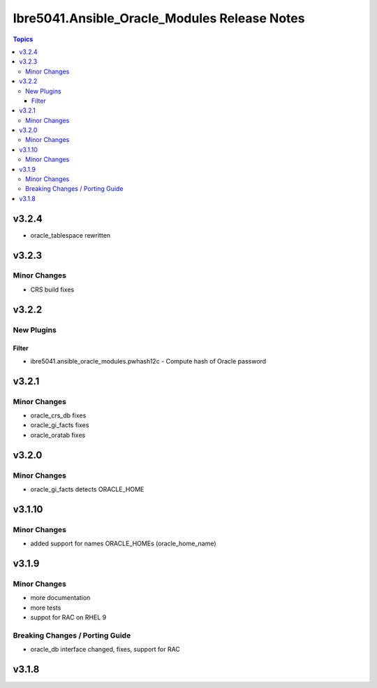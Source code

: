 ===============================================
Ibre5041.Ansible\_Oracle\_Modules Release Notes
===============================================

.. contents:: Topics

v3.2.4
======

- oracle_tablespace rewritten

v3.2.3
======

Minor Changes
-------------

- CRS build fixes

v3.2.2
======

New Plugins
-----------

Filter
~~~~~~

- ibre5041.ansible_oracle_modules.pwhash12c - Compute hash of Oracle password

v3.2.1
======

Minor Changes
-------------

- oracle_crs_db fixes
- oracle_gi_facts fixes
- oracle_oratab fixes

v3.2.0
======

Minor Changes
-------------

- oracle_gi_facts detects ORACLE_HOME

v3.1.10
=======

Minor Changes
-------------

- added support for names ORACLE_HOMEs (oracle_home_name)

v3.1.9
======

Minor Changes
-------------

- more documentation
- more tests
- suppot for RAC on RHEL 9

Breaking Changes / Porting Guide
--------------------------------

- oracle_db interface changed, fixes, support for RAC

v3.1.8
======

